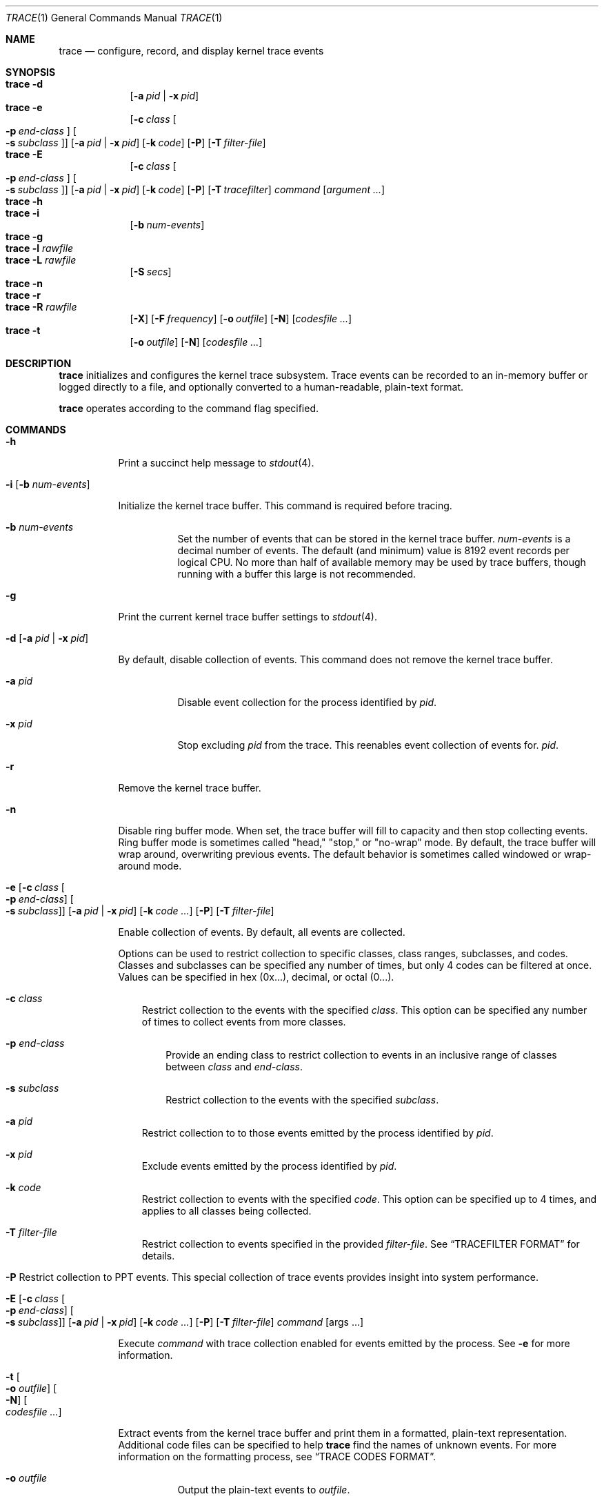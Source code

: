 .\" Copyright (c) 2010, Apple Inc.  All rights reserved.
.\"
.Dd April 3, 2015
.Dt TRACE 1
.Os "Mac OS X"
.Sh NAME
.Nm trace
.Nd configure, record, and display kernel trace events
.Sh SYNOPSIS
.Bl -hang -compact -width "trace -"
.\"
.It Nm Fl d
.Op Fl a Ar pid | Fl x Ar pid
.\"
.It Nm Fl e
.Op Fl c Ar class Oo Fl p Ar end-class Oc Oo Fl s Ar subclass Oc
.Op Fl a Ar pid | Fl x Ar pid
.Op Fl k Ar code
.Op Fl P
.Op Fl T Ar filter-file
.\"
.It Nm Fl E
.Op Fl c Ar class Oo Fl p Ar end-class Oc Oo Fl s Ar subclass Oc
.Op Fl a Ar pid | Fl x Ar pid
.Op Fl k Ar code
.Op Fl P
.Op Fl T Ar tracefilter
.Ar command
.Op Ar argument ...
.\"
.It Nm Fl h
.\"
.It Nm Fl i
.Op Fl b Ar num-events
.\"
.It Nm Fl g
.\"
.It Nm Fl l Ar rawfile
.\"
.It Nm Fl L Ar rawfile
.Op Fl S Ar secs
.\"
.It Nm Fl n
.\"
.It Nm Fl r
.\"
.It Nm Fl R Ar rawfile
.Op Fl X
.Op Fl F Ar frequency
.Op Fl o Ar outfile
.Op Fl N
.Op Ar codesfile ...
.\"
.It Nm Fl t
.Op Fl o Ar outfile
.Op Fl N
.Op Ar codesfile ...
.El
.Sh DESCRIPTION
.Nm
initializes and configures the kernel trace subsystem.  Trace events can
be recorded to an in-memory buffer or logged directly to a file, and
optionally converted to a human-readable, plain-text format.
.Pp
.Nm
operates according to the command flag specified.
.Sh COMMANDS
.Bl -tag -width Ds
.It Fl h
Print a succinct help message to
.Xr stdout 4 .
.\"
.\"     ## trace -i ##
.It Fl i Op Fl b Ar num-events
.Pp
Initialize the kernel trace buffer.  This command is required before
tracing.
.Bl -tag -width Ds
.It Fl b Ar num-events
Set the number of events that can be stored in the kernel trace buffer.
.Ar num-events
is a decimal number of events.  The default (and minimum) value is 8192
event records per logical CPU.  No more than half of available
memory may be used by trace buffers, though running with a buffer this
large is not recommended.
.El
.\"
.\"     ## trace -g ##
.It Fl g
Print the current kernel trace buffer settings to
.Xr stdout 4 .
.\"
.\"     ## trace -d ##
.It Fl d Op Fl a Ar pid | Fl x Ar pid
.Pp
By default, disable collection of events.  This command does not remove
the kernel trace buffer.
.Bl -tag -width Ds
.It Fl a Ar pid
Disable event collection for the process identified by
.Ar pid .
.It Fl x Ar pid
Stop excluding
.Ar pid
from the trace.
This reenables event collection of events for.
.Ar pid .
.El
.\"
.\"     ## trace -r ##
.It Fl r
Remove the kernel trace buffer.
.\"
.\"     ## trace -n ##
.It Fl n
Disable ring buffer mode.  When set, the trace buffer will fill to capacity
and then stop collecting events.  Ring buffer mode is sometimes called
"head," "stop," or "no-wrap" mode.  By default, the trace buffer will
wrap around, overwriting previous events.  The default behavior is
sometimes called windowed or wrap-around mode.
.\"
.\"     ## trace -e ##
.Bk -words
.It Xo Fl e
.Op Fl c Ar class Oo Fl p Ar end-class Oc Oo Fl s Ar subclass Oc
.Op Fl a Ar pid | Fl x Ar pid
.Op Fl k Ar code ...
.Op Fl P
.Op Fl T Ar filter-file
.Ek
.Xc
.Pp
Enable collection of events.  By default, all events are collected.
.Pp
Options can be used to restrict collection to specific classes, class
ranges, subclasses, and codes.  Classes and subclasses can be specified
any number of times, but only 4 codes can be filtered at once.  Values
can be specified in hex (0x...), decimal, or octal (0...).
.Bl -tag -width " "
.It Fl c Ar class
Restrict collection to the events with the specified
.Ar class .
This option can be specified any number of times to collect events from
more classes.
.Bl -tag -width " "
.It Fl p Ar end-class
Provide an ending class to restrict collection to events in an inclusive
range of classes between
.Ar class
and
.Ar end-class .
.It Fl s Ar subclass
Restrict collection to the events with the specified
.Ar subclass .
.El
.It Fl a Ar pid
Restrict collection to to those events emitted by the process identified
by
.Ar pid .
.It Fl x Ar pid
Exclude events emitted by the process identified by
.Ar pid .
.It Fl k Ar code
Restrict collection to events with the specified
.Ar code .
This option can be specified up to 4 times, and applies to all classes
being collected.
.It Fl T Ar filter-file
Restrict collection to events specified in the provided
.Ar filter-file .
See
.Sx TRACEFILTER FORMAT
for details.
.It Xo Fl P
Restrict collection to PPT events.  This special collection of trace
events provides insight into system performance.
.Xc
.El
.\"
.\"     ## trace -E ##
.Bk -words
.It Xo Fl E
.Op Fl c Ar class Oo Fl p Ar end-class Oc Oo Fl s Ar subclass Oc
.Op Fl a Ar pid | Fl x Ar pid
.Op Fl k Ar code ...
.Op Fl P
.Op Fl T Ar filter-file
.Ar command Op args ...
.Ek
.Xc
.Pp
Execute
.Ar command
with trace collection enabled for events emitted by the process.  See
.Fl e
for more information.
.\"
.\"     ## trace -t ##
.It Fl t Oo Fl o Ar outfile Oc Oo Fl N Oc Oo Ar codesfile ... Oc
.Pp
Extract events from the kernel trace buffer and print them in a formatted,
plain-text representation.  Additional code files can be specified to
help
.Nm
find the names of unknown events.  For more information on the formatting
process, see
.Sx TRACE CODES FORMAT .
.Bl -tag -width Ds
.It Fl o Ar outfile
Output the plain-text events to
.Ar outfile .
.It Fl N
Ignore the system-wide trace codes file when getting names of events.
Additional trace codes files specified will still be used.
.El
.\"
.\"     ## trace -l ##
.It Fl l Ar rawfile
.Pp
Empty the current kernel trace buffer into
.Ar rawfile
in a binary format.
.\"
.\"     ## trace -L ##
.It Fl L Ar rawfile Fl S Ar seconds
.Pp
Copy the current trace buffer to
.Ar rawfile
and send all future trace events to 
.Ar rawfile .
.Bl -tag -width Ds
.It Fl S Ar seconds
After 
.Ar seconds
have elapsed, stop recording and exit.
.El
.\"
.\"     ## trace -R ##
.It Fl R Ar rawfile Oo Fl o Ar outfile Oc Oo Fl N Oc Oo Fl F Ar frequency Oc Oo Fl X Oc Op Ar codesfile ...
.Pp
Read events from
.Ar rawfile
and print them in a human-readable format.  
.Bl -tag -width " "
.It Fl F Ar frequency
If
.Ar rawfile
does not contain clock frequency information, it can be specified with
.Fl F .
.It Fl X
Force the binary format to be interpreted as 32-bit, as opposed to
matching the width of the system running
.Nm .
.El
.Pp
See
.Fl t
for additional options.
.El
.Sh TRACE CODES FORMAT
Event classes, subclasses, and codes are matched to names using a trace
codes file.  Any events that cannot be matched will be referred to by
their debugid in hex.
.Pp
The system-wide trace codes file is located at
.Pa /usr/share/misc/trace.codes .
Additional files are typically stored in
.Pa /usr/local/share/misc .
.Pp
A code file consists of a list of tracepoints, one per line, with the
tracepoint's debugid (component, subclass, and code) in hex, followed by
a tab, followed by the tracepoint's name.
.Pp
For instance, the MSC_mach_msg_trap tracepoint is defined by
.Pp
.Dl 0x010c007c MSC_mach_msg_trap
.Pp
This describes the tracepoint with the following info:
.Pp
.Bl -column -offset indent "Subclass" "MSC_mach_msg_trap"
.\" is this right?  We should refer to the shifting and kdebug.h
.It Sy Name Ta MSC_mach_msg_trap
.It Sy Class Ta 0x01 Ta (Mach events)
.It Sy Subclass Ta 0x0c Ta (Mach system calls)
.It Sy Code Ta 0x007c Ta (msg_trap)
.El
.Pp
See
.\" this absolute path no longer exists thanks to SDKs. :P
.Pa /usr/include/sys/kdebug.h
for class and subclass values.
.Sh TRACEFILTER FORMAT
A tracefilter description file consists of a list of class and subclass
filters in hex, one per line, which are applied as if they were passed
with
.Fl c
and
.Fl s .
Pass
.Fl v
to see what classes and subclasses are being set.
.Pp
Comment lines start with
.Ql # ,
class filter lines start with
.Ql C ,
and subclass filter lines start with
.Ql S
and include the class they apply to.
.Pp
For example, to trace Mach events (class 1):
.Pp
.Dl C 0x01
.Pp
And to trace Mach system calls (class 1, subclass 13):
.Pp
.Dl S 0x010C
.Pp
.Sh EXAMPLES
.Nm
usually requires multiple invocations in order to set up the trace
buffers, enable the correct events, and collect the events.  A typical
session with trace is:
.Pp
.Dl trace -i
.Dl trace -e -c 1 -s 31
.Dl sleep 1
.Dl trace -d
.Dl trace -t
.Pp
This initializes the trace buffers to their default values, enables the
mach_msg_trap subclass of the MACH_SysCall class, waits for one second,
then disables tracing and prints it to
.Xr stdout 4 .
This is useful for investigating isolated issues or gaining some
understanding about a kernel subsystem.  If a specific execuable should
be traced, with the events saved for later analysis, the sequence of
commands would be:
.Pp
.Dl trace -i
.Dl trace -E -c 0x4 ./my_prog
.Dl trace -d
.Dl trace -l tracefile
.Dl trace -R tracefile
.Pp
This initializes the trace buffers, enables all events in the BSC_SysCall class and runs
.Li my_prog ,
disables tracing, collects events into
.Li tracefile ,
and finally prints those events out in a human-readable form.
.Sh CAVEATS
Almost all
.Nm
command flags require superuser (root) privileges.
.Pp
After failures, the trace buffers usually need to be re-initialized.
.Pp
.Sh DIAGNOSTICS
.Ex -std
.Sh SEE ALSO
.Xr trace 4 ,
.Xr fs_usage 1 ,
.Xr sc_usage 1 ,
.Xr latency 1 ,
.Xr top 1
